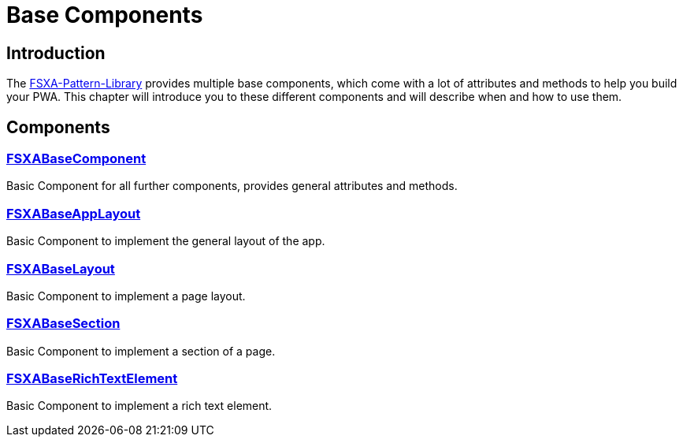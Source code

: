 = Base Components

== Introduction

The https://github.com/e-Spirit/fsxa-pattern-library[FSXA-Pattern-Library] provides multiple base components, which come with a lot of attributes and methods to help you build your PWA.
This chapter will introduce you to these different components and will describe when and how to use them.

== Components

=== xref:components/FSXABaseComponent.adoc[FSXABaseComponent]
Basic Component for all further components, provides general attributes and methods.

=== xref:components/FSXABaseAppLayout.adoc[FSXABaseAppLayout]

Basic Component to implement the general layout of the app.

=== xref:components/FSXABaseLayout.adoc[FSXABaseLayout]

Basic Component to implement a page layout.

=== xref:components/FSXABaseSection.adoc[FSXABaseSection]

Basic Component to implement a section of a page.

=== xref:components/FSXABaseRichTextElement.adoc[FSXABaseRichTextElement]

Basic Component to implement a rich text element.
